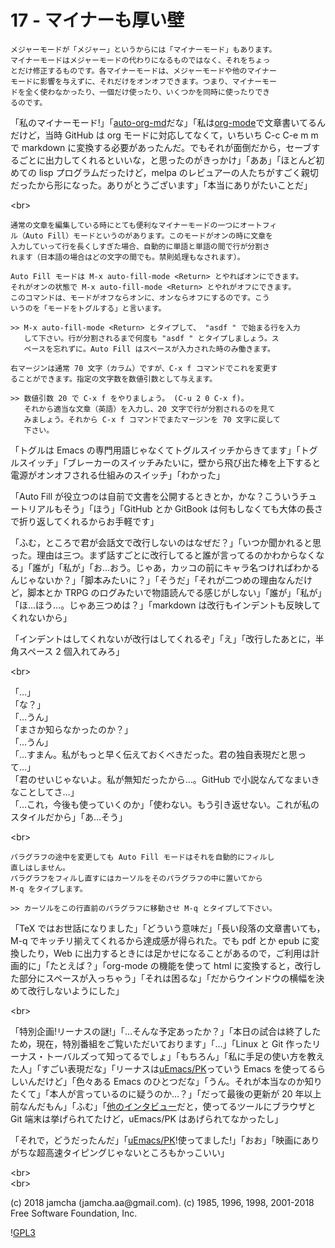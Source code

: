 #+OPTIONS: toc:nil
#+OPTIONS: \n:t
#+OPTIONS: ^:{}

* 17 - マイナーも厚い壁

  #+BEGIN_SRC 
  メジャーモードが「メジャー」というからには「マイナーモード」もあります。
  マイナーモードはメジャーモードの代わりになるものではなく、それをちょっ
  とだけ修正するものです。各マイナーモードは、メジャーモードや他のマイナー
  モードに影響を与えずに、それだけをオンオフできます。つまり、マイナーモー
  ドを全く使わなかったり、一個だけ使ったり、いくつかを同時に使ったりでき
  るのです。
  #+END_SRC

  「私のマイナーモード!」「[[https://github.com/jamcha-aa/auto-org-md][auto-org-md]]だな」「私は[[https://orgmode.org/][org-mode]]で文章書いてるんだけど，当時 GitHub は org モードに対応してなくて，いちいち C-c C-e m m で markdown に変換する必要があったんだ。でもそれが面倒だから，セーブするごとに出力してくれるといいな，と思ったのがきっかけ」「ああ」「ほとんど初めての lisp プログラムだったけど，melpa のレビュアーの人たちがすごく親切だったから形になった。ありがとうございます」「本当にありがたいことだ」

  <br>

  #+BEGIN_SRC
  通常の文章を編集している時にとても便利なマイナーモードの一つにオートフィ
  ル（Auto Fill）モードというのがあります。このモードがオンの時に文章を
  入力していって行を長くしすぎた場合、自動的に単語と単語の間で行が分割さ
  れます（日本語の場合はどの文字の間でも。禁則処理もなされます）。

  Auto Fill モードは M-x auto-fill-mode <Return> とやればオンにできます。
  それがオンの状態で M-x auto-fill-mode <Return> とやれがオフにできます。
  このコマンドは、モードがオフならオンに、オンならオフにするのです。こう
  いうのを「モードをトグルする」と言います。

  >> M-x auto-fill-mode <Return> とタイプして、 "asdf " で始まる行を入力
     して下さい。行が分割されるまで何度も "asdf " とタイプしましょう。ス
     ペースを忘れずに。Auto Fill はスペースが入力された時のみ働きます。

  右マージンは通常 70 文字（カラム）ですが、C-x f コマンドでこれを変更す
  ることができます。指定の文字数を数値引数として与えます。

  >> 数値引数 20 で C-x f をやりましょう。 (C-u 2 0 C-x f)。
     それから適当な文章（英語）を入力し、20 文字で行が分割されるのを見て
     みましょう。それから C-x f コマンドでまたマージンを 70 文字に戻して
     下さい。
  #+END_SRC

  「トグルは Emacs の専門用語じゃなくてトグルスイッチからきてます」「トグルスイッチ」「ブレーカーのスイッチみたいに，壁から飛び出た棒を上下すると電源がオンオフされる仕組みのスイッチ」「わかった」

  「Auto Fill が役立つのは自前で文書を公開するときとか，かな？こういうチュートリアルもそう」「ほう」「GitHub とか GitBook は何もしなくても大体の長さで折り返してくれるからお手軽です」

  「ふむ，ところで君が会話文で改行しないのはなぜだ？」「いつか聞かれると思った。理由は三つ。まず話すごとに改行してると誰が言ってるのかわからなくなる」「誰が」「私が」「お…おう。じゃあ，カッコの前にキャラ名つければわかるんじゃないか？」「脚本みたいに？」「そうだ」「それが二つめの理由なんだけど，脚本とか TRPG のログみたいで物語読んでる感じがしない」「誰が」「私が」「ほ…ほう…。じゃあ三つめは？」「markdown は改行もインデントも反映してくれないから」

  「インデントはしてくれないが改行はしてくれるぞ」「え」「改行したあとに，半角スペース 2 個入れてみろ」

  <br>

  「…」
  「な？」  
  「…うん」  
  「まさか知らなかったのか？」  
  「…うん」  
  「…すまん。私がもっと早く伝えておくべきだった。君の独自表現だと思って…」  
  「君のせいじゃないよ。私が無知だったから…。GitHub で小説なんてなまいきなことしてさ…」  
  「…これ，今後も使っていくのか」「使わない。もう引き返せない。これが私のスタイルだから」「あ…そう」

  <br>

  #+BEGIN_SRC
  パラグラフの途中を変更しても Auto Fill モードはそれを自動的にフィルし
  直しはしません。
  パラグラフをフィルし直すにはカーソルをそのパラグラフの中に置いてから
  M-q をタイプします。

  >> カーソルをこの行直前のパラグラフに移動させ M-q とタイプして下さい。
  #+END_SRC

  「TeX ではお世話になりました」「どういう意味だ」「長い段落の文章書いても，M-q でキッチリ揃えてくれるから達成感が得られた。でも pdf とか epub に変換したり，Web に出力するときには足かせになることがあるので，ご利用は計画的に」「たとえば？」「org-mode の機能を使って html に変換すると，改行した部分にスペースが入っちゃう」「それは困るな」「だからウインドウの横幅を決めて改行しないようにした」

  <br>

  「特別企画!リーナスの謎!」「…そんな予定あったか？」「本日の試合は終了したため，現在，特別番組をご覧いただいております」「…」「Linux と Git 作ったリーナス・トーバルズって知ってるでしょ」「もちろん」「私に手足の使い方を教えた人」「すごい表現だな」「リーナスは[[https://web.archive.org/web/20061124122032/http://www.stifflog.com/2006/10/16/stiff-asks-great-programmers-answer/][uEmacs/PK]]っていう Emacs を使ってるらしいんだけど」「色々ある Emacs のひとつだな」「うん。それが本当なのか知りたくて」「本人が言っているのに疑うのか…？」「だって最後の更新が 20 年以上前なんだもん」「ふむ」「[[https://jp.linux.com/linux-community/30linuxkerneldevelopers/391903-30linuxlinus-torvalds][他のインタビュー]]だと，使ってるツールにブラウザと Git 端末は挙げられてたけど，uEmacs/PK はあげられてなかったし」

  「それで，どうだったんだ」「[[https://www.youtube.com/watch?v=S5S9LIT-hdc][uEmacs/PK]]!使ってました!」「おお」「映画にありがちな超高速タイピングじゃないところもかっこいい」

  <br>
  <br>

  (c) 2018 jamcha (jamcha.aa@gmail.com). (c) 1985, 1996, 1998, 2001-2018 Free Software Foundation, Inc.

  ![[https://www.gnu.org/graphics/gplv3-88x31.png][GPL3]]
